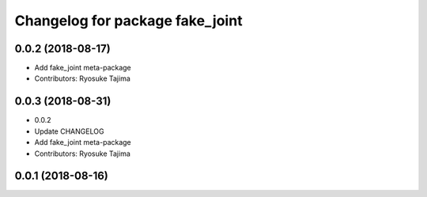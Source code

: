 ^^^^^^^^^^^^^^^^^^^^^^^^^^^^^^^^
Changelog for package fake_joint
^^^^^^^^^^^^^^^^^^^^^^^^^^^^^^^^

0.0.2 (2018-08-17)
------------------
* Add fake_joint meta-package
* Contributors: Ryosuke Tajima

0.0.3 (2018-08-31)
------------------
* 0.0.2
* Update CHANGELOG
* Add fake_joint meta-package
* Contributors: Ryosuke Tajima

0.0.1 (2018-08-16)
------------------
